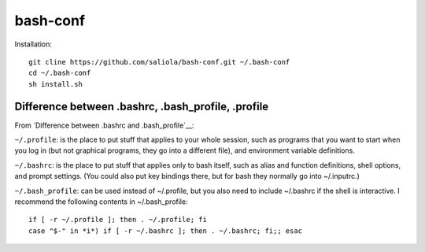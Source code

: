bash-conf
=========

Installation::

    git cline https://github.com/saliola/bash-conf.git ~/.bash-conf
    cd ~/.bash-conf
    sh install.sh

Difference between .bashrc, .bash_profile, .profile
----------------------------------------------------

From `Difference between .bashrc and .bash_profile`__:

``~/.profile``: is the place to put stuff that applies to your whole session,
such as programs that you want to start when you log in (but not graphical
programs, they go into a different file), and environment variable definitions.

``~/.bashrc``: is the place to put stuff that applies only to bash itself,
such as alias and function definitions, shell options, and prompt settings.
(You could also put key bindings there, but for bash they normally go into
~/.inputrc.)

``~/.bash_profile``: can be used instead of ~/.profile, but you also need to
include ~/.bashrc if the shell is interactive. I recommend the following
contents in ~/.bash_profile::

    if [ -r ~/.profile ]; then . ~/.profile; fi
    case "$-" in *i*) if [ -r ~/.bashrc ]; then . ~/.bashrc; fi;; esac

.. _`Difference between .bashrc and .bash_profile`: http://superuser.com/questions/183870/difference-between-bashrc-and-bash-profile/183980

